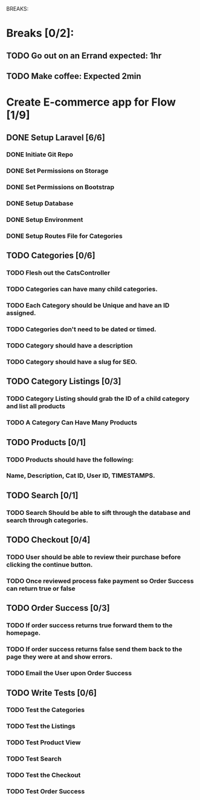 BREAKS:
* Breaks [0/2]:
** TODO Go out on an Errand expected: 1hr
   :LOGBOOK:
   CLOCK: [2016-11-28 Mon 18:00]--[2016-11-28 Mon 19:00] =>  1:00
   :END:
** TODO Make coffee: Expected 2min

* Create E-commerce app for Flow [1/9]
** DONE Setup Laravel [6/6]
*** DONE Initiate Git Repo
    :PROPERTIES:
    :ORDERED:  t
    :END:
    :LOGBOOK:
    CLOCK: [2016-11-28 Mon 16:43]--[2016-11-28 Mon 16:45] =>  0:02
    :END:
*** DONE Set Permissions on Storage
    :LOGBOOK:
    CLOCK: [2016-11-28 Mon 16:45]--[2016-11-28 Mon 16:46] =>  0:01
    :END:
*** DONE Set Permissions on Bootstrap
    :LOGBOOK:
    CLOCK: [2016-11-28 Mon 16:46]--[2016-11-28 Mon 16:47] =>  0:01
    :END:
*** DONE Setup Database
    :LOGBOOK:
    CLOCK:  [2016-11-28 Mon 16:47]--[2016-11-28 Mon 16:48] =>  0:01
    :END:
*** DONE Setup Environment
    :LOGBOOK:
    CLOCK: [2016-11-28 Mon 16:48]--[2016-11-28 Mon 16:49] =>  0:01
    :END:
*** DONE Setup Routes File for Categories
    :LOGBOOK:
    CLOCK: [2016-11-28 Mon 17:30]--[2016-11-28 Mon 17:32] =>  0:02
    :END:
** TODO Categories [0/6]
   :LOGBOOK:
   CLOCK: [2016-11-28 Mon 20:00]--[2016-11-28 Mon 21:00] =>  1:00
   :END:
*** TODO Flesh out the CatsController
    :LOGBOOK:
    CLOCK: [2016-11-28 Mon 17:32]--[2016-11-28 Mon 17:42] =>  0:10
    :END:
*** TODO Categories can have many child categories.
*** TODO Each Category should be Unique and have an ID assigned.
*** TODO Categories don't need to be dated or timed.
*** TODO Category should have a description
*** TODO Category should have a slug for SEO.
** TODO Category Listings [0/3]
*** TODO Category Listing should grab the ID of a child category and list all products
*** TODO A Category Can Have Many Products
** TODO Products [0/1]
*** TODO Products should have the following:
*** Name, Description, Cat ID, User ID, TIMESTAMPS.
** TODO Search [0/1]
*** TODO Search Should be able to sift through the database and search through categories.
** TODO Checkout [0/4]
*** TODO User should be able to review their purchase before clicking the continue button.
*** TODO Once reviewed process fake payment so Order Success can return true or false
** TODO Order Success [0/3]
*** TODO If order success returns true forward them to the homepage.
*** TODO If order success returns false send them back to the page they were at and show errors.
*** TODO Email the User upon Order Success
** TODO Write Tests [0/6]
*** TODO Test the Categories
*** TODO Test the Listings
*** TODO Test Product View
*** TODO Test Search
*** TODO Test the Checkout
*** TODO Test Order Success
